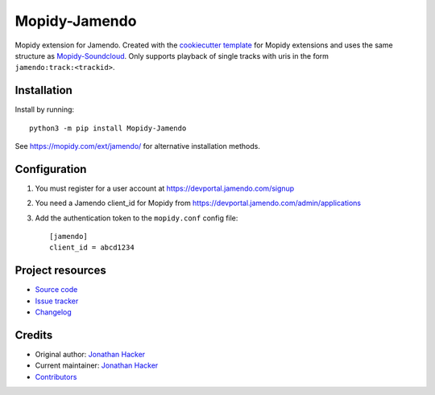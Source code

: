 ****************************
Mopidy-Jamendo
****************************

.. image:: https://img.shields.io/pypi/v/Mopidy-Jamendo
    :target: https://pypi.org/project/Mopidy-Jamendo/
    :alt: Latest PyPI version

.. image:: https://img.shields.io/github/workflow/status/jonathanhacker/mopidy-jamendo/CI
    :target: https://github.com/jonathanhacker/mopidy-jamendo/actions
    :alt: CI build status

.. image:: https://img.shields.io/codecov/c/gh/jonathanhacker/mopidy-jamendo
    :target: https://codecov.io/gh/jonathanhacker/mopidy-jamendo
    :alt: Test coverage

Mopidy extension for Jamendo. Created with the `cookiecutter template <https://github.com/mopidy/cookiecutter-mopidy-ext>`_ for Mopidy extensions and uses the same structure as `Mopidy-Soundcloud <https://github.com/mopidy/mopidy-soundcloud/>`_. Only supports playback of single tracks with uris in the form ``jamendo:track:<trackid>``.


Installation
============

Install by running::

    python3 -m pip install Mopidy-Jamendo

See https://mopidy.com/ext/jamendo/ for alternative installation methods.


Configuration
=============

#. You must register for a user account at https://devportal.jamendo.com/signup

#. You need a Jamendo client_id for Mopidy from https://devportal.jamendo.com/admin/applications

#. Add the authentication token to the ``mopidy.conf`` config file::

    [jamendo]
    client_id = abcd1234



Project resources
=================

- `Source code <https://github.com/jonathanhacker/mopidy-jamendo>`_
- `Issue tracker <https://github.com/jonathanhacker/mopidy-jamendo/issues>`_
- `Changelog <https://github.com/jonathanhacker/mopidy-jamendo/blob/master/CHANGELOG.rst>`_


Credits
=======

- Original author: `Jonathan Hacker <https://github.com/jonathanhacker>`__
- Current maintainer: `Jonathan Hacker <https://github.com/jonathanhacker>`__
- `Contributors <https://github.com/jonathanhacker/mopidy-jamendo/graphs/contributors>`_
